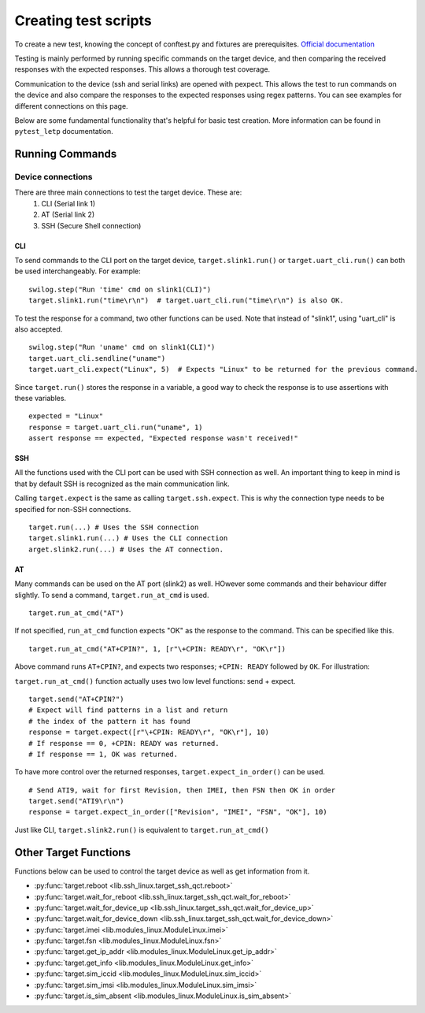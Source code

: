 ########################
Creating test scripts
########################

To create a new test, knowing the concept of conftest.py and fixtures are prerequisites.
`Official documentation <https://docs.pytest.org/en/stable/fixture.html>`_

Testing is mainly performed by running specific commands on the target device, and then comparing the
received responses with the expected responses. This allows a thorough test coverage.

Communication to the device (ssh and serial links) are opened with pexpect. This allows the
test to run commands on the device and also compare the responses to the expected responses
using regex patterns. You can see examples for different connections on this page.

Below are some fundamental functionality that's helpful for basic test creation.
More information can be found in ``pytest_letp`` documentation.

Running Commands
================

Device connections
------------------
There are three main connections to test the target device. These are:
    1. CLI (Serial link 1)
    2. AT (Serial link 2)
    3. SSH (Secure Shell connection)

CLI
^^^
To send commands to the CLI port on the target device, ``target.slink1.run()`` or
``target.uart_cli.run()`` can both be used interchangeably. For example::

    swilog.step("Run 'time' cmd on slink1(CLI)")
    target.slink1.run("time\r\n")  # target.uart_cli.run("time\r\n") is also OK.

To test the response for a command, two other functions can be used. Note that
instead of "slink1", using "uart_cli" is also accepted. ::

    swilog.step("Run 'uname' cmd on slink1(CLI)")
    target.uart_cli.sendline("uname")
    target.uart_cli.expect("Linux", 5)  # Expects "Linux" to be returned for the previous command.

Since ``target.run()`` stores the response in a variable,
a good way to check the response is to use assertions with these variables. ::

    expected = "Linux"
    response = target.uart_cli.run("uname", 1)
    assert response == expected, "Expected response wasn't received!"

SSH
^^^
All the functions used with the CLI port can be used with SSH connection as well.
An important thing to keep in mind is that by default SSH is recognized as the main
communication link.

Calling ``target.expect`` is the same as calling ``target.ssh.expect``.
This is why the connection type needs to be specified for non-SSH connections. ::

    target.run(...) # Uses the SSH connection
    target.slink1.run(...) # Uses the CLI connection
    arget.slink2.run(...) # Uses the AT connection.

AT
^^
Many commands can be used on the AT port (slink2) as well. HOwever some commands and
their behaviour differ slightly.
To send a command, ``target.run_at_cmd`` is used. ::

    target.run_at_cmd("AT")

If not specified, ``run_at_cmd`` function expects "OK" as the response to the command.
This can be specified like this. ::

    target.run_at_cmd("AT+CPIN?", 1, [r"\+CPIN: READY\r", "OK\r"])

Above command runs ``AT+CPIN?``, and expects two responses; ``+CPIN: READY`` followed by
``OK``. For illustration:

.. image:: img/at+cpin.png

``target.run_at_cmd()`` function actually uses two low level functions: send + expect. ::

    target.send("AT+CPIN?")
    # Expect will find patterns in a list and return
    # the index of the pattern it has found
    response = target.expect([r"\+CPIN: READY\r", "OK\r"], 10)
    # If response == 0, +CPIN: READY was returned.
    # If response == 1, OK was returned.

To have more control over the returned responses, ``target.expect_in_order()`` can be used. ::

    # Send ATI9, wait for first Revision, then IMEI, then FSN then OK in order
    target.send("ATI9\r\n")
    response = target.expect_in_order(["Revision", "IMEI", "FSN", "OK"], 10)

Just like CLI, ``target.slink2.run()`` is equivalent to ``target.run_at_cmd()``

Other Target Functions
======================
Functions below can be used to control the target device as well as get information from it.

- :py:func:`target.reboot <lib.ssh_linux.target_ssh_qct.reboot>`

- :py:func:`target.wait_for_reboot <lib.ssh_linux.target_ssh_qct.wait_for_reboot>`

- :py:func:`target.wait_for_device_up <lib.ssh_linux.target_ssh_qct.wait_for_device_up>`

- :py:func:`target.wait_for_device_down <lib.ssh_linux.target_ssh_qct.wait_for_device_down>`

- :py:func:`target.imei <lib.modules_linux.ModuleLinux.imei>`

- :py:func:`target.fsn <lib.modules_linux.ModuleLinux.fsn>`

- :py:func:`target.get_ip_addr <lib.modules_linux.ModuleLinux.get_ip_addr>`

- :py:func:`target.get_info <lib.modules_linux.ModuleLinux.get_info>`

- :py:func:`target.sim_iccid <lib.modules_linux.ModuleLinux.sim_iccid>`

- :py:func:`target.sim_imsi <lib.modules_linux.ModuleLinux.sim_imsi>`

- :py:func:`target.is_sim_absent <lib.modules_linux.ModuleLinux.is_sim_absent>`















